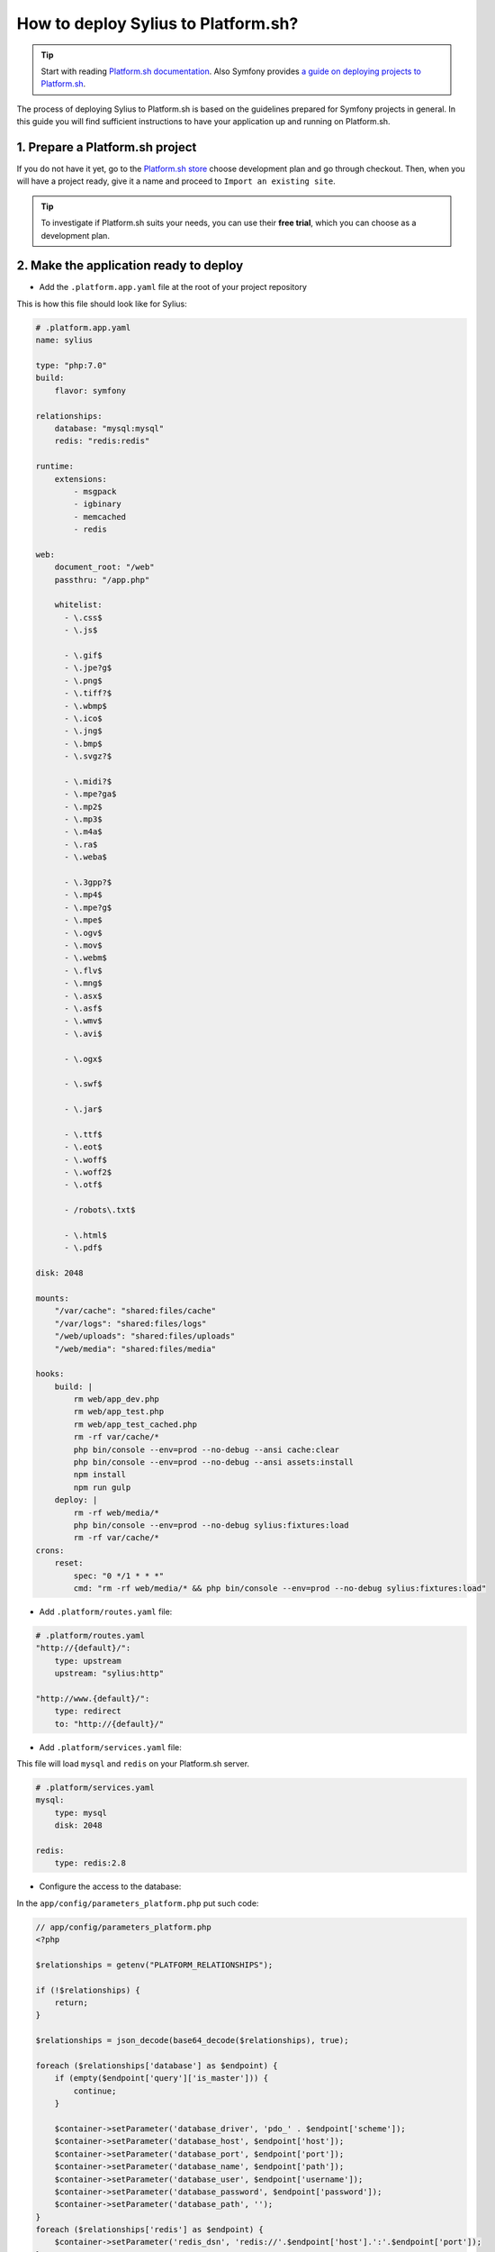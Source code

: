 How to deploy Sylius to Platform.sh?
====================================

.. tip::

    Start with reading `Platform.sh documentation <https://docs.platform.sh/frameworks/symfony.html>`_.
    Also Symfony provides `a guide on deploying projects to Platform.sh <http://symfony.com/doc/current/deployment/platformsh.html>`_.

The process of deploying Sylius to Platform.sh is based on the guidelines prepared for Symfony projects in general.
In this guide you will find sufficient instructions to have your application up and running on Platform.sh.

1. Prepare a Platform.sh project
--------------------------------

If you do not have it yet, go to the `Platform.sh store <https://accounts.platform.sh/platform/buy-now>`_ choose development plan
and go through checkout. Then, when you will have a project ready, give it a name and proceed to ``Import an existing site``.

.. tip::

    To investigate if Platform.sh suits your needs, you can use their **free trial**, which you can choose as a development plan.

2. Make the application ready to deploy
---------------------------------------

* Add the ``.platform.app.yaml`` file at the root of your project repository

This is how this file should look like for Sylius:

.. code-block:: yaml

    # .platform.app.yaml
    name: sylius

    type: "php:7.0"
    build:
        flavor: symfony

    relationships:
        database: "mysql:mysql"
        redis: "redis:redis"

    runtime:
        extensions:
            - msgpack
            - igbinary
            - memcached
            - redis

    web:
        document_root: "/web"
        passthru: "/app.php"

        whitelist:
          - \.css$
          - \.js$

          - \.gif$
          - \.jpe?g$
          - \.png$
          - \.tiff?$
          - \.wbmp$
          - \.ico$
          - \.jng$
          - \.bmp$
          - \.svgz?$

          - \.midi?$
          - \.mpe?ga$
          - \.mp2$
          - \.mp3$
          - \.m4a$
          - \.ra$
          - \.weba$

          - \.3gpp?$
          - \.mp4$
          - \.mpe?g$
          - \.mpe$
          - \.ogv$
          - \.mov$
          - \.webm$
          - \.flv$
          - \.mng$
          - \.asx$
          - \.asf$
          - \.wmv$
          - \.avi$

          - \.ogx$

          - \.swf$

          - \.jar$

          - \.ttf$
          - \.eot$
          - \.woff$
          - \.woff2$
          - \.otf$

          - /robots\.txt$

          - \.html$
          - \.pdf$

    disk: 2048

    mounts:
        "/var/cache": "shared:files/cache"
        "/var/logs": "shared:files/logs"
        "/web/uploads": "shared:files/uploads"
        "/web/media": "shared:files/media"

    hooks:
        build: |
            rm web/app_dev.php
            rm web/app_test.php
            rm web/app_test_cached.php
            rm -rf var/cache/*
            php bin/console --env=prod --no-debug --ansi cache:clear
            php bin/console --env=prod --no-debug --ansi assets:install
            npm install
            npm run gulp
        deploy: |
            rm -rf web/media/*
            php bin/console --env=prod --no-debug sylius:fixtures:load
            rm -rf var/cache/*
    crons:
        reset:
            spec: "0 */1 * * *"
            cmd: "rm -rf web/media/* && php bin/console --env=prod --no-debug sylius:fixtures:load"

* Add ``.platform/routes.yaml`` file:

.. code-block:: yaml

    # .platform/routes.yaml
    "http://{default}/":
        type: upstream
        upstream: "sylius:http"

    "http://www.{default}/":
        type: redirect
        to: "http://{default}/"

* Add ``.platform/services.yaml`` file:

This file will load ``mysql`` and ``redis`` on your Platform.sh server.

.. code-block:: yaml

    # .platform/services.yaml
    mysql:
        type: mysql
        disk: 2048

    redis:
        type: redis:2.8

* Configure the access to the database:

In the ``app/config/parameters_platform.php`` put such code:

.. code-block:: php

    // app/config/parameters_platform.php
    <?php

    $relationships = getenv("PLATFORM_RELATIONSHIPS");

    if (!$relationships) {
        return;
    }

    $relationships = json_decode(base64_decode($relationships), true);

    foreach ($relationships['database'] as $endpoint) {
        if (empty($endpoint['query']['is_master'])) {
            continue;
        }

        $container->setParameter('database_driver', 'pdo_' . $endpoint['scheme']);
        $container->setParameter('database_host', $endpoint['host']);
        $container->setParameter('database_port', $endpoint['port']);
        $container->setParameter('database_name', $endpoint['path']);
        $container->setParameter('database_user', $endpoint['username']);
        $container->setParameter('database_password', $endpoint['password']);
        $container->setParameter('database_path', '');
    }
    foreach ($relationships['redis'] as $endpoint) {
        $container->setParameter('redis_dsn', 'redis://'.$endpoint['host'].':'.$endpoint['port']);
    }

    $container->setParameter('sylius.cache', array('type' => 'array'));

    ini_set('session.save_path', '/tmp/sessions');

Remember to have it imported in the config:

.. code-block:: yaml

    # app/config/config.yml
    imports:
        # - { resource: parameters.yml } <- Has to be placed before our new file
        - { resource: parameters_platform.php }

.. warning::

    It is important to place newly created file after importing regular parameters.yml file. Otherwise your database connection will not work.
    Also this will be the file where you should set your required parameters. Its value will be fetched from environmental variables.

3. Add Platform.sh as a remote to your repository:
--------------------------------------------------

Use the below command to add your Platform.sh project as the ``platform`` remote:

.. code-block:: bash

    $ git remote add platform [PROJECT-ID]@git.[CLUSTER].platform.sh:[PROJECT-ID].git

The ``PROJECT-ID`` is the unique identifier of your project,
and ``CLUSTER`` can be ``eu`` or ``us`` - depending on where are you deploying your project.

4. Commit the Platform.sh specific files:
-----------------------------------------

.. code-block:: bash

    $ git add .platform.app.yaml
    $ git add .platform/*
    $ git add app/config/parameters_platform.php
    $ git add app/config/config.yml
    $ git commit -m "Platform.sh deploy configuration files."

5. Push your project to the platform remote:
--------------------------------------------

.. code-block:: bash

    $ git push platform master

6. Connect to the project via SSH and install Sylius
----------------------------------------------------

The SSH command can be found in your project data on Platform.sh.

When you get connected please run:

.. code-block:: bash

    $ php bin/console sylius:install --env prod

.. warning::

    By default platform.sh creates only one instance of a database with the `main` name.
    Platform.sh works with the concept of an environment per branch if activated. The idea is to mimic production settings per each branch.

Learn more
----------

* Platform.sh documentation: `Configuring Symfony projects for Platform.sh <https://docs.platform.sh/frameworks/symfony.html>`_
* Symfony documentation: `Deploying Symfony to Platform.sh <http://symfony.com/doc/current/deployment/platformsh.html>`_
* :doc:`Installation Guide </book/installation/installation>`
